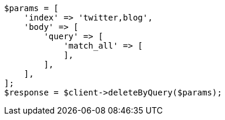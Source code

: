 // docs/delete-by-query.asciidoc:369

[source, php]
----
$params = [
    'index' => 'twitter,blog',
    'body' => [
        'query' => [
            'match_all' => [
            ],
        ],
    ],
];
$response = $client->deleteByQuery($params);
----
